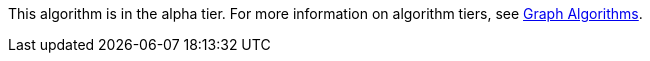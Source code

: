 [.alpha-symbol]
[.tier-note]
This algorithm is in the alpha tier.
For more information on algorithm tiers, see xref::algorithms/index.adoc[Graph Algorithms].
